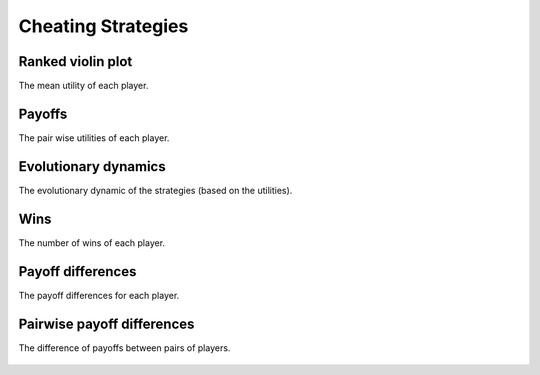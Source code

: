 Cheating Strategies
===================

Ranked violin plot
------------------

The mean utility of each player.

.. figure:: ../../assets/cheating_strategies_boxplot.svg
   :alt: ranked violin plot

Payoffs
-------

The pair wise utilities of each player.

.. figure:: ../../assets/cheating_strategies_payoff.svg
   :alt: payoffs

Evolutionary dynamics
---------------------

The evolutionary dynamic of the strategies (based on the utilities).

.. figure:: ../../assets/cheating_strategies_reproduce.svg
   :alt: evolutionary dynamics

Wins
----

The number of wins of each player.

.. figure:: ../../assets/cheating_strategies_winplot.svg
   :alt: evolutionary dynamics

Payoff differences
------------------

The payoff differences for each player.

.. figure:: ../../assets/cheating_strategies_sdvplot.svg
   :alt: evolutionary dynamics

Pairwise payoff differences
---------------------------

The difference of payoffs between pairs of players.

.. figure:: ../../assets/cheating_strategies_pdplot.svg
   :alt: evolutionary dynamics
